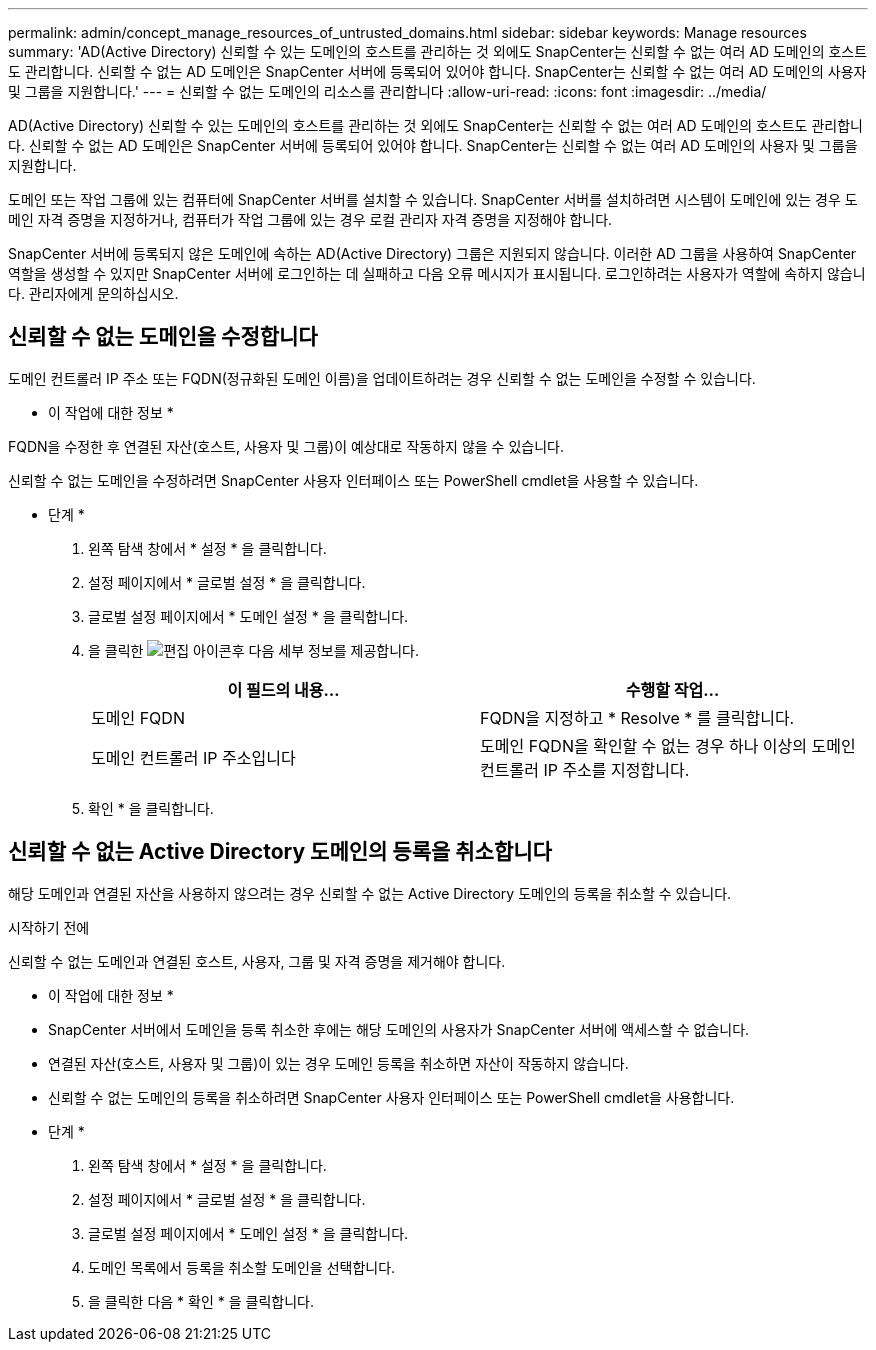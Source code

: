 ---
permalink: admin/concept_manage_resources_of_untrusted_domains.html 
sidebar: sidebar 
keywords: Manage resources 
summary: 'AD(Active Directory) 신뢰할 수 있는 도메인의 호스트를 관리하는 것 외에도 SnapCenter는 신뢰할 수 없는 여러 AD 도메인의 호스트도 관리합니다. 신뢰할 수 없는 AD 도메인은 SnapCenter 서버에 등록되어 있어야 합니다. SnapCenter는 신뢰할 수 없는 여러 AD 도메인의 사용자 및 그룹을 지원합니다.' 
---
= 신뢰할 수 없는 도메인의 리소스를 관리합니다
:allow-uri-read: 
:icons: font
:imagesdir: ../media/


[role="lead"]
AD(Active Directory) 신뢰할 수 있는 도메인의 호스트를 관리하는 것 외에도 SnapCenter는 신뢰할 수 없는 여러 AD 도메인의 호스트도 관리합니다. 신뢰할 수 없는 AD 도메인은 SnapCenter 서버에 등록되어 있어야 합니다. SnapCenter는 신뢰할 수 없는 여러 AD 도메인의 사용자 및 그룹을 지원합니다.

도메인 또는 작업 그룹에 있는 컴퓨터에 SnapCenter 서버를 설치할 수 있습니다. SnapCenter 서버를 설치하려면 시스템이 도메인에 있는 경우 도메인 자격 증명을 지정하거나, 컴퓨터가 작업 그룹에 있는 경우 로컬 관리자 자격 증명을 지정해야 합니다.

SnapCenter 서버에 등록되지 않은 도메인에 속하는 AD(Active Directory) 그룹은 지원되지 않습니다. 이러한 AD 그룹을 사용하여 SnapCenter 역할을 생성할 수 있지만 SnapCenter 서버에 로그인하는 데 실패하고 다음 오류 메시지가 표시됩니다. 로그인하려는 사용자가 역할에 속하지 않습니다. 관리자에게 문의하십시오.



== 신뢰할 수 없는 도메인을 수정합니다

도메인 컨트롤러 IP 주소 또는 FQDN(정규화된 도메인 이름)을 업데이트하려는 경우 신뢰할 수 없는 도메인을 수정할 수 있습니다.

* 이 작업에 대한 정보 *

FQDN을 수정한 후 연결된 자산(호스트, 사용자 및 그룹)이 예상대로 작동하지 않을 수 있습니다.

신뢰할 수 없는 도메인을 수정하려면 SnapCenter 사용자 인터페이스 또는 PowerShell cmdlet을 사용할 수 있습니다.

* 단계 *

. 왼쪽 탐색 창에서 * 설정 * 을 클릭합니다.
. 설정 페이지에서 * 글로벌 설정 * 을 클릭합니다.
. 글로벌 설정 페이지에서 * 도메인 설정 * 을 클릭합니다.
. 을 클릭한 image:../media/edit_icon.gif["편집 아이콘"]후 다음 세부 정보를 제공합니다.
+
|===
| 이 필드의 내용... | 수행할 작업... 


 a| 
도메인 FQDN
 a| 
FQDN을 지정하고 * Resolve * 를 클릭합니다.



 a| 
도메인 컨트롤러 IP 주소입니다
 a| 
도메인 FQDN을 확인할 수 없는 경우 하나 이상의 도메인 컨트롤러 IP 주소를 지정합니다.

|===
. 확인 * 을 클릭합니다.




== 신뢰할 수 없는 Active Directory 도메인의 등록을 취소합니다

해당 도메인과 연결된 자산을 사용하지 않으려는 경우 신뢰할 수 없는 Active Directory 도메인의 등록을 취소할 수 있습니다.

.시작하기 전에
신뢰할 수 없는 도메인과 연결된 호스트, 사용자, 그룹 및 자격 증명을 제거해야 합니다.

* 이 작업에 대한 정보 *

* SnapCenter 서버에서 도메인을 등록 취소한 후에는 해당 도메인의 사용자가 SnapCenter 서버에 액세스할 수 없습니다.
* 연결된 자산(호스트, 사용자 및 그룹)이 있는 경우 도메인 등록을 취소하면 자산이 작동하지 않습니다.
* 신뢰할 수 없는 도메인의 등록을 취소하려면 SnapCenter 사용자 인터페이스 또는 PowerShell cmdlet을 사용합니다.


* 단계 *

. 왼쪽 탐색 창에서 * 설정 * 을 클릭합니다.
. 설정 페이지에서 * 글로벌 설정 * 을 클릭합니다.
. 글로벌 설정 페이지에서 * 도메인 설정 * 을 클릭합니다.
. 도메인 목록에서 등록을 취소할 도메인을 선택합니다.
. 을 클릭한 image:../media/delete_icon.gif[""]다음 * 확인 * 을 클릭합니다.

